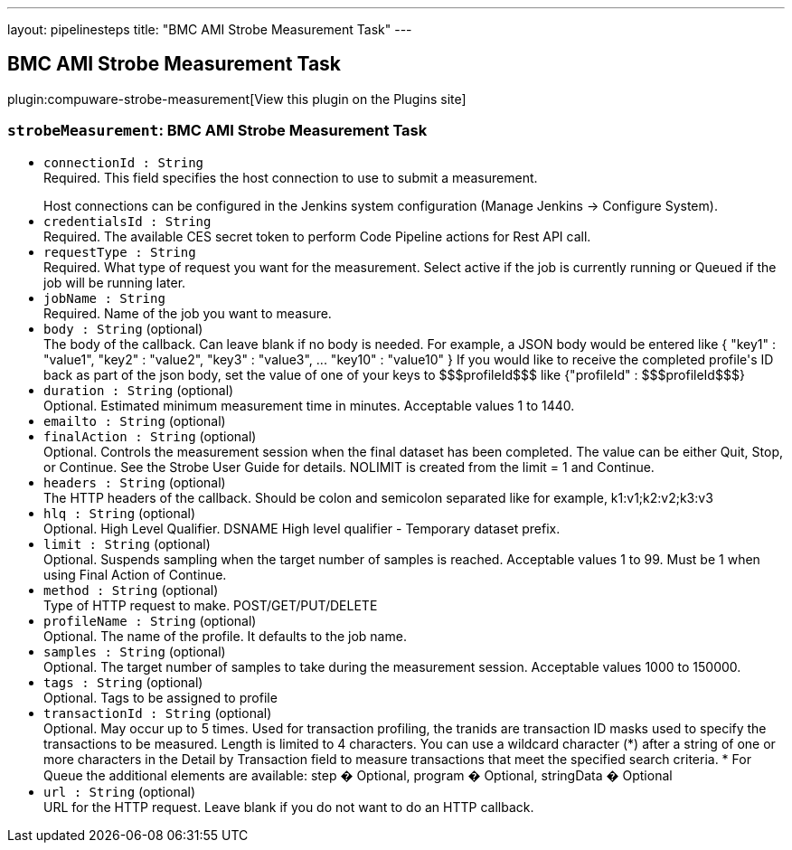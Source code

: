 ---
layout: pipelinesteps
title: "BMC AMI Strobe Measurement Task"
---

:notitle:
:description:
:author:
:email: jenkinsci-users@googlegroups.com
:sectanchors:
:toc: left
:compat-mode!:

== BMC AMI Strobe Measurement Task

plugin:compuware-strobe-measurement[View this plugin on the Plugins site]

=== `strobeMeasurement`: BMC AMI Strobe Measurement Task
++++
<ul><li><code>connectionId : String</code>
<div><div>
 Required. This field specifies the host connection to use to submit a measurement.
 <p></p> Host connections can be configured in the Jenkins system configuration (Manage Jenkins -&gt; Configure System).
</div></div>

</li>
<li><code>credentialsId : String</code>
<div><div>
 Required. The available CES secret token to perform Code Pipeline actions for Rest API call.
</div></div>

</li>
<li><code>requestType : String</code>
<div><div>
 Required. What type of request you want for the measurement. Select active if the job is currently running or Queued if the job will be running later.
</div></div>

</li>
<li><code>jobName : String</code>
<div><div>
 Required. Name of the job you want to measure.
</div></div>

</li>
<li><code>body : String</code> (optional)
<div><div>
 The body of the callback. Can leave blank if no body is needed. For example, a JSON body would be entered like { "key1" : "value1", "key2" : "value2", "key3" : "value3", ... "key10" : "value10" } If you would like to receive the completed profile's ID back as part of the json body, set the value of one of your keys to $$$profileId$$$ like {"profileId" : $$$profileId$$$}
</div></div>

</li>
<li><code>duration : String</code> (optional)
<div><div>
 Optional. Estimated minimum measurement time in minutes. Acceptable values 1 to 1440.
</div></div>

</li>
<li><code>emailto : String</code> (optional)
</li>
<li><code>finalAction : String</code> (optional)
<div><div>
 Optional. Controls the measurement session when the final dataset has been completed. The value can be either Quit, Stop, or Continue. See the Strobe User Guide for details. NOLIMIT is created from the limit = 1 and Continue.
</div></div>

</li>
<li><code>headers : String</code> (optional)
<div><div>
 The HTTP headers of the callback. Should be colon and semicolon separated like for example, k1:v1;k2:v2;k3:v3
</div></div>

</li>
<li><code>hlq : String</code> (optional)
<div><div>
 Optional. High Level Qualifier. DSNAME High level qualifier - Temporary dataset prefix.
</div></div>

</li>
<li><code>limit : String</code> (optional)
<div><div>
 Optional. Suspends sampling when the target number of samples is reached. Acceptable values 1 to 99. Must be 1 when using Final Action of Continue.
</div></div>

</li>
<li><code>method : String</code> (optional)
<div><div>
 Type of HTTP request to make. POST/GET/PUT/DELETE
</div></div>

</li>
<li><code>profileName : String</code> (optional)
<div><div>
 Optional. The name of the profile. It defaults to the job name.
</div></div>

</li>
<li><code>samples : String</code> (optional)
<div><div>
 Optional. The target number of samples to take during the measurement session. Acceptable values 1000 to 150000.
</div></div>

</li>
<li><code>tags : String</code> (optional)
<div><div>
 Optional. Tags to be assigned to profile
</div></div>

</li>
<li><code>transactionId : String</code> (optional)
<div><div>
 Optional. May occur up to 5 times. Used for transaction profiling, the tranids are transaction ID masks used to specify the transactions to be measured. Length is limited to 4 characters. You can use a wildcard character (*) after a string of one or more characters in the Detail by Transaction field to measure transactions that meet the specified search criteria. * For Queue the additional elements are available: step � Optional, program � Optional, stringData � Optional
</div></div>

</li>
<li><code>url : String</code> (optional)
<div><div>
 URL for the HTTP request. Leave blank if you do not want to do an HTTP callback.
</div></div>

</li>
</ul>


++++
